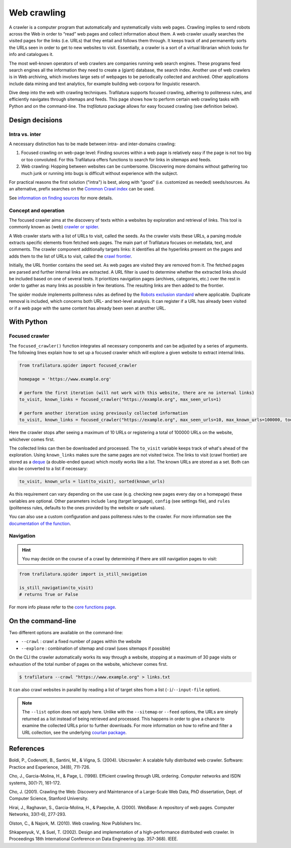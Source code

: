 Web crawling
============

.. meta::
    :description lang=en:
        Dive deep into the web with Python and on the command-line. Trafilatura supports
        focused crawling, enforces politeness rules, and navigates through websites.



A crawler is a computer program that automatically and systematically visits web pages. Crawling implies to send robots across the Web in order to “read” web pages and collect information about them. A web crawler usually searches the visited pages for the links (i.e. URLs) that they entail and follows them through. It keeps track of and permanently sorts the URLs seen in order to get to new websites to visit. Essentially, a crawler is a sort of a virtual librarian which looks for info and catalogues it.

The most well-known operators of web crawlers are companies running web search engines. These programs feed search engines all the information they need to create a (giant) database, the search index.
Another use of web crawlers is in Web archiving, which involves large sets of webpages to be periodically collected and archived.
Other applications include data mining and text analytics, for example building web corpora for linguistic research.


Dive deep into the web with crawling techniques. Trafilatura supports focused crawling, adhering to politeness rules, and efficiently navigates through sitemaps and feeds. This page shows how to perform certain web crawling tasks with Python and on the command-line. The `trafilatura` package allows for easy focused crawling (see definition below).

..
    Web crawlers require resources to run, so companies want to make sure they are using their resources as efficiently as possible, so they must be selective.


Design decisions
----------------

Intra vs. inter
~~~~~~~~~~~~~~~

A necessary distinction has to be made between intra- and inter-domains crawling:

1. Focused crawling on web-page level: Finding sources within a web page is relatively easy if the page is not too big or too convoluted. For this Trafilatura offers functions to search for links in sitemaps and feeds.
2. Web crawling: Hopping between websites can be cumbersome. Discovering more domains without gathering too much junk or running into bugs is difficult without experience with the subject.

For practical reasons the first solution ("intra") is best, along with "good" (i.e. customized as needed) seeds/sources. As an alternative, prefix searches on the `Common Crawl index <https://index.commoncrawl.org/>`_ can be used.

See `information on finding sources <sources.html>`_ for more details. 


Concept and operation
~~~~~~~~~~~~~~~~~~~~~

The focused crawler aims at the discovery of texts within a websites by exploration and retrieval of links. This tool is commonly known as (web) `crawler or spider <https://en.wikipedia.org/wiki/Web_crawler>`_.

A Web crawler starts with a list of URLs to visit, called the seeds. As the crawler visits these URLs, a parsing module extracts specific elements from fetched web pages. The main part of Trafilatura focuses on metadata, text, and comments. The crawler component additionally targets links: it identifies all the hyperlinks present on the pages and adds them to the list of URLs to visit, called the `crawl frontier <https://en.wikipedia.org/wiki/Crawl_frontier>`_.

Initially, the URL frontier contains the seed set. As web pages are visited they are removed from it. The fetched pages are parsed and further internal links are extracted. A URL filter is used to determine whether the extracted links should be included based on one of several tests. It prioritizes navigation pages (archives, categories, etc.) over the rest in order to gather as many links as possible in few iterations. The resulting links are then added to the frontier.

The spider module implements politeness rules as defined by the `Robots exclusion standard <https://en.wikipedia.org/wiki/Robots_exclusion_standard>`_ where applicable.
Duplicate removal is included, which concerns both URL- and text-level analysis. It can register if a URL has already been visited or if a web page with the same content has already been seen at another URL.



With Python
-----------

Focused crawler
~~~~~~~~~~~~~~~

The ``focused_crawler()`` function integrates all necessary components and can be adjusted by a series of arguments. The following lines explain how to set up a focused crawler which will explore a given website to extract internal links.

.. code-block:: python

    from trafilatura.spider import focused_crawler

    homepage = 'https://www.example.org'

    # perform the first iteration (will not work with this website, there are no internal links)
    to_visit, known_links = focused_crawler("https://example.org", max_seen_urls=1)

    # perform another iteration using previously collected information
    to_visit, known_links = focused_crawler("https://example.org", max_seen_urls=10, max_known_urls=100000, todo=to_visit, known=known_links)


Here the crawler stops after seeing a maximum of 10 URLs or registering a total of 100000 URLs on the website, whichever comes first.

The collected links can then be downloaded and processed. The ``to_visit`` variable keeps track of what's ahead of the exploration. Using ``known_links`` makes sure the same pages are not visited twice.  The links to visit (crawl frontier) are stored as a `deque <https://docs.python.org/3/library/collections.html#collections.deque>`_ (a double-ended queue) which mostly works like a list. The known URLs are stored as a set. Both can also be converted to a list if necessary:

.. code-block:: python

    to_visit, known_urls = list(to_visit), sorted(known_urls)


As this requirement can vary depending on the use case (e.g. checking new pages every day on a homepage) these variables are optional. Other parameters include ``lang`` (target language), ``config`` (see settings file), and ``rules`` (politeness rules, defaults to the ones provided by the website or safe values).

You can also use a custom configuration and pass politeness rules to the crawler. For more information see the `documentation of the function <corefunctions.html#trafilatura.spider.focused_crawler>`_.


Navigation
~~~~~~~~~~

.. hint::
    You may decide on the course of a crawl by determining if there are still navigation pages to visit:

.. code-block:: python

    from trafilatura.spider import is_still_navigation

    is_still_navigation(to_visit)
    # returns True or False

For more info please refer to the `core functions page <corefunctions.html>`_.


On the command-line
-------------------

Two different options are available on the command-line:

* ``--crawl`` : crawl a fixed number of pages within the website
* ``--explore`` : combination of sitemap and crawl (uses sitemaps if possible)

On the CLI the crawler automatically works its way through a website, stopping at a maximum of 30 page visits or exhaustion of the total number of pages on the website, whichever comes first.

.. code-block:: bash

    $ trafilatura --crawl "https://www.example.org" > links.txt

It can also crawl websites in parallel by reading a list of target sites from a list (``-i``/``--input-file`` option).

.. note::
    The ``--list`` option does not apply here. Unlike with the ``--sitemap`` or ``--feed`` options, the URLs are simply returned as a list instead of being retrieved and processed. This happens in order to give a chance to examine the collected URLs prior to further downloads. For more information on how to refine and filter a URL collection, see the underlying `courlan package <https://github.com/adbar/courlan>`_. 


References
----------

Boldi, P., Codenotti, B., Santini, M., & Vigna, S. (2004). Ubicrawler: A scalable fully distributed web crawler. Software: Practice and Experience, 34(8), 711-726.

Cho, J., Garcia-Molina, H., & Page, L. (1998). Efficient crawling through URL ordering. Computer networks and ISDN systems, 30(1-7), 161-172.

Cho, J. (2001). Crawling the Web: Discovery and Maintenance of a Large-Scale Web Data, PhD dissertation, Dept. of Computer Science, Stanford University.

Hirai, J., Raghavan, S., Garcia-Molina, H., & Paepcke, A. (2000). WebBase: A repository of web pages. Computer Networks, 33(1-6), 277-293.

Olston, C., & Najork, M. (2010). Web crawling. Now Publishers Inc.

Shkapenyuk, V., & Suel, T. (2002). Design and implementation of a high-performance distributed web crawler. In Proceedings 18th International Conference on Data Engineering (pp. 357-368). IEEE.

..
    <https://onlinelibrary.wiley.com/doi/pdf/10.1002/spe.587>`_
    <http://citeseerx.ist.psu.edu/viewdoc/download?doi=10.1.1.33.1540&rep=rep1&type=pdf>`_
    <https://citeseerx.ist.psu.edu/viewdoc/download?doi=10.1.1.101.5295&rep=rep1&type=pdf>`_
    <https://citeseerx.ist.psu.edu/viewdoc/download?doi=10.1.1.29.3140&rep=rep1&type=pdf>`_
    <https://dl.acm.org/doi/abs/10.1561/1500000017>`_
    <https://citeseerx.ist.psu.edu/viewdoc/download?doi=10.1.1.13.4762&rep=rep1&type=pdf>`_
